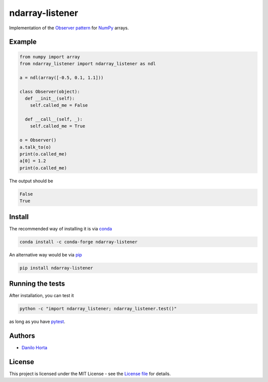 ndarray-listener
================

|PyPI-Status| |PyPI-Versions| |Conda-Forge-Status| |Conda-Downloads|

|Build-Status| |Codacy-Grade| |License-Badge|

Implementation of the `Observer pattern`_ for NumPy_ arrays.

Example
-------

.. code:: python

    from numpy import array
    from ndarray_listener import ndarray_listener as ndl

    a = ndl(array([-0.5, 0.1, 1.1]))

    class Observer(object):
      def __init__(self):
        self.called_me = False

      def __call__(self, _):
        self.called_me = True

    o = Observer()
    a.talk_to(o)
    print(o.called_me)
    a[0] = 1.2
    print(o.called_me)

The output should be

.. code:: bash

    False
    True

Install
-------

The recommended way of installing it is via conda_

.. code:: bash

    conda install -c conda-forge ndarray-listener

An alternative way would be via pip_

.. code:: bash

    pip install ndarray-listener

Running the tests
-----------------

After installation, you can test it

.. code:: bash

    python -c "import ndarray_listener; ndarray_listener.test()"

as long as you have pytest_.

Authors
-------

* `Danilo Horta`_

License
-------

This project is licensed under the MIT License - see the `License file`_ for
details.

.. |Build-Status| image:: https://travis-ci.org/limix/ndarray-listener.svg?branch=master
    :target: https://travis-ci.org/limix/ndarray-listener

.. |Codacy-Grade| image:: https://api.codacy.com/project/badge/Grade/4766ffd4d2db44709e640ce4c0b880e8
    :target: https://www.codacy.com/app/danilo.horta/ndarray-listener?utm_source=github.com&amp;utm_medium=referral&amp;utm_content=limix/ndarray-listener&amp;utm_campaign=Badge_Grade

.. |PyPI-Status| image:: https://img.shields.io/pypi/v/ndarray-listener.svg
    :target: https://pypi.python.org/pypi/ndarray-listener

.. |PyPI-Downloads| image:: https://img.shields.io/pypi/dm/ndarray-listener.svg
    :target: https://pypi.python.org/pypi/ndarray-listener

.. |PyPI-Versions| image:: https://img.shields.io/pypi/pyversions/ndarray-listener.svg
    :target: https://pypi.python.org/pypi/ndarray-listener

.. |Conda-Forge-Status| image:: https://anaconda.org/conda-forge/ndarray-listener/badges/version.svg
    :target: https://anaconda.org/conda-forge/ndarray-listener

.. |Conda-Downloads| image:: https://anaconda.org/conda-forge/ndarray-listener/badges/downloads.svg
    :target: https://anaconda.org/conda-forge/ndarray-listener

.. |License-Badge| image:: https://img.shields.io/pypi/l/ndarray-listener.svg
    :target: https://raw.githubusercontent.com/ndarray-listener/ndarray-listener/master/LICENSE.txt

.. _License file: https://raw.githubusercontent.com/limix/ndarray-listener/master/LICENSE.txt

.. _Danilo Horta: https://github.com/horta

.. _conda: http://conda.pydata.org/docs/index.html

.. _pip: https://pypi.python.org/pypi/pip

.. _pytest: http://docs.pytest.org/en/latest/

.. _Observer pattern: https://en.wikipedia.org/wiki/Observer_pattern

.. _NumPy: http://www.numpy.org
